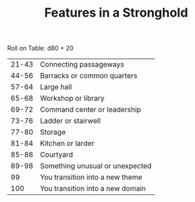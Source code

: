 #+TITLE: Features in a Stronghold

Roll on Table: d80 + 20
  | 21-43 | Connecting passageways           |
  | 44-56 | Barracks or common quarters      |
  | 57-64 | Large hall                       |
  | 65-68 | Workshop or library              |
  | 69-72 | Command center or leadership     |
  | 73-76 | Ladder or stairwell              |
  | 77-80 | Storage                          |
  | 81-84 | Kitchen or larder                |
  | 85-88 | Courtyard                        |
  | 89-98 | Something unusual or unexpected  |
  |    99 | You transition into a new theme  |
  |   100 | You transition into a new domain |
